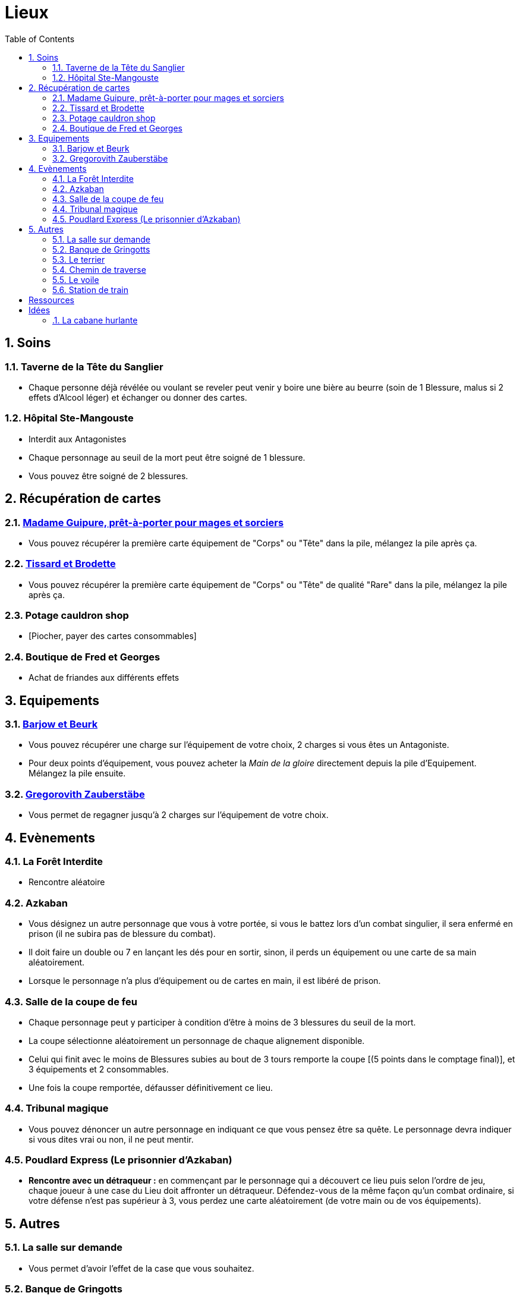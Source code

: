 :experimental:
:source-highlighter: pygments
:data-uri:
:icons: font
:nbTotal: 0
:toc:
:numbered:

= Lieux

== Soins

=== Taverne de la Tête du Sanglier

* Chaque personne déjà révélée ou voulant se reveler peut venir y boire une bière au beurre (soin de 1 Blessure, malus si 2 effets d'Alcool léger) et échanger ou donner des cartes.

=== Hôpital Ste-Mangouste

* Interdit aux Antagonistes
* Chaque personnage au seuil de la mort peut être soigné de 1 blessure.
* Vous pouvez être soigné de 2 blessures.

== Récupération de cartes

=== http://harrypotter.wikia.com/wiki/Madam_Malkin%27s_Robes_for_All_Occasions[Madame Guipure, prêt-à-porter pour mages et sorciers]

* Vous pouvez récupérer la première carte équipement de "Corps" ou "Tête" dans la pile, mélangez la pile après ça.

=== http://harrypotter.wikia.com/wiki/Twilfitt_and_Tattings[Tissard et Brodette]

* Vous pouvez récupérer la première carte équipement de "Corps" ou "Tête" de qualité "Rare" dans la pile, mélangez la pile après ça.

=== Potage cauldron shop

* [Piocher, payer des cartes consommables]

=== Boutique de Fred et Georges

* Achat de friandes aux différents effets

== Equipements

=== http://harrypotter.wikia.com/wiki/Borgin_and_Burkes[Barjow et Beurk]

* Vous pouvez récupérer une charge sur l'équipement de votre choix, 2 charges si vous êtes un Antagoniste.
* Pour deux points d'équipement, vous pouvez acheter la _Main de la gloire_ directement depuis la pile d'Equipement. Mélangez la pile ensuite.

=== http://harrypotter.wikia.com/wiki/Gregorovitch_Zauberst%C3%A4be[Gregorovith Zauberstäbe]

* Vous permet de regagner jusqu'à 2 charges sur l'équipement de votre choix.



== Evènements

=== La Forêt Interdite

* Rencontre aléatoire

=== Azkaban

* Vous désignez un autre personnage que vous à votre portée, si vous le battez lors d'un combat singulier, il sera enfermé en prison (il ne subira pas de blessure du combat).
* Il doit faire un double ou 7 en lançant les dés pour en sortir, sinon, il perds un équipement ou une carte de sa main aléatoirement.
* Lorsque le personnage n'a plus d'équipement ou de cartes en main, il est libéré de prison.

=== Salle de la coupe de feu

* Chaque personnage peut y participer à condition d'être à moins de 3 blessures du seuil de la mort.
* La coupe sélectionne aléatoirement un personnage de chaque alignement disponible.
* Celui qui finit avec le moins de Blessures subies au bout de 3 tours remporte la coupe [(5 points dans le comptage final)], et 3 équipements et 2 consommables.
* Une fois la coupe remportée, défausser définitivement ce lieu.

=== Tribunal magique

* Vous pouvez dénoncer un autre personnage en indiquant ce que vous pensez être sa quête. Le personnage devra indiquer si vous dites vrai ou non, il ne peut mentir.

=== Poudlard Express (Le prisonnier d'Azkaban)

** *Rencontre avec un détraqueur :* en commençant par le personnage qui a découvert ce lieu puis selon l'ordre de jeu, chaque joueur à une case du Lieu doit affronter un détraqueur. Défendez-vous de la même façon qu'un combat ordinaire, si votre défense n'est pas supérieur à 3, vous perdez une carte aléatoirement (de votre main ou de vos équipements).

== Autres

=== La salle sur demande

* Vous permet d'avoir l'effet de la case que vous souhaitez.

=== Banque de Gringotts

* Vous permet de stocker / reprendre jusqu'à deux cartes de votre main.

=== http://harrypotter.wikia.com/wiki/The_Burrow[Le terrier]

* *Doux foyer :* vous ne pouvez attaquer personne et personne ne peut vous attaquer tant que vous vous trouvez dans ce lieu.

* Cohérence du pouvoir avec le lieu ?

=== Chemin de traverse

* En commençant par celui qui a découvert le _Chemin de traverse_, et dans l'ordre de jeu, chaque personnage peut acheter un équipement comme s'il était sur la case marchand d'or.

=== http://harrypotter.wikia.com/wiki/Veil[Le voile]

* Actif pour tous les joueurs jusqu'à la fin de votre prochain tour de jeu.
* Il ne sera pas possible de fouiller ou d'intéragir avec le corps d'un personnage mort.

=== Station de train

* Si vous le voulez, à votre prochain tour, votre déplacement vous mènera directement à la case opposée à la votre sur le plateau.



= Ressources

* http://harrypotter.wikia.com/wiki/Order_of_the_Phoenix
* https://en.wikipedia.org/wiki/Places_in_Harry_Potter
* http://harrypotter.wikia.com/wiki/Ministry_of_Magic
* http://harrypotter.wikia.com/wiki/Malfoy_Manor
* http://harrypotter.wikia.com/wiki/Skirmish_at_Malfoy_Manor
* http://harrypotter.wikia.com/wiki/Study_of_Ancient_Runes
* http://harrypotter.wikia.com/wiki/Fundamental_Laws_of_Magic
* http://harrypotter.wikia.com/wiki/Philosopher%27s_Stone_Chambers
* http://harrypotter.wikia.com/wiki/Mirror_of_Erised

= Idées

=== La cabane hurlante

** [Malus de portée quand on vous attaque dans ce lieu ?]
